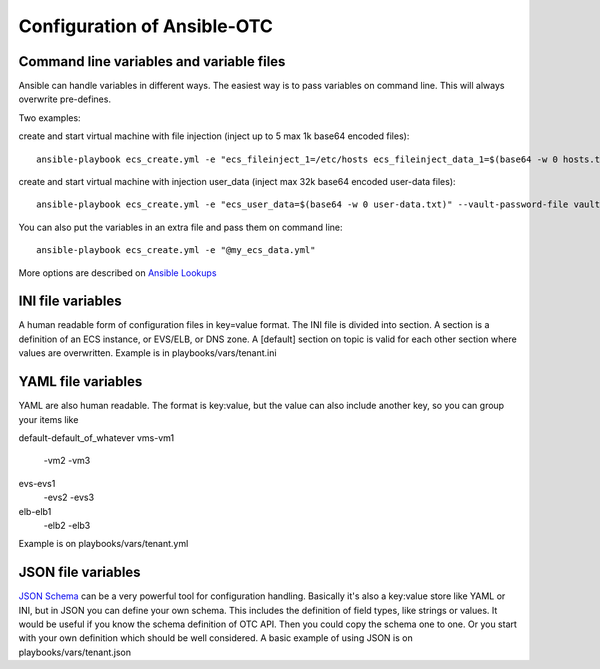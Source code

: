 Configuration of Ansible-OTC
============================

Command line variables and variable files
-----------------------------------------

Ansible can handle variables in different ways. The easiest way is to
pass variables on command line. This will always overwrite pre-defines.

Two examples:

create and start virtual machine with file injection 
(inject up to 5 max 1k base64 encoded files)::

    ansible-playbook ecs_create.yml -e "ecs_fileinject_1=/etc/hosts ecs_fileinject_data_1=$(base64 -w 0 hosts.txt) ecs_fileinject_2=/root/README.md2 ecs_fileinject_data_2=$(base64 -w 0 hallo.txt)" --vault-password-file vaultpass.txt

create and start virtual machine with injection user_data
(inject max 32k base64 encoded user-data files)::

    ansible-playbook ecs_create.yml -e "ecs_user_data=$(base64 -w 0 user-data.txt)" --vault-password-file vaultpass.txt

You can also put the variables in an extra file and pass them on command
line::

    ansible-playbook ecs_create.yml -e "@my_ecs_data.yml"

More options are described on
`Ansible Lookups <http://docs.ansible.com/ansible/latest/playbooks_lookups.html>`__

INI file variables
------------------

A human readable form of configuration files in key=value format. The
INI file is divided into section. A section is a definition of an ECS
instance, or EVS/ELB, or DNS zone.
A [default] section on topic is valid for each other
section where values are overwritten. Example is in
playbooks/vars/tenant.ini

YAML file variables
-------------------

YAML are also human readable. The format is key:value, but the value can
also include another key, so you can group your items like

default-default_of_whatever
vms-vm1
   -vm2
   -vm3
evs-evs1
   -evs2
   -evs3
elb-elb1
   -elb2
   -elb3

Example is on playbooks/vars/tenant.yml

JSON file variables
-------------------

`JSON Schema <http://json-schema.org/>`__ can be a very powerful tool
for configuration handling. Basically it's also a key:value store like
YAML or INI, but in JSON you can define your own schema. This includes
the definition of field types, like strings or values. It would be
useful if you know the schema definition of OTC API. Then you could copy
the schema one to one. Or you start with your own definition which
should be well considered. A basic example of using JSON is on
playbooks/vars/tenant.json


